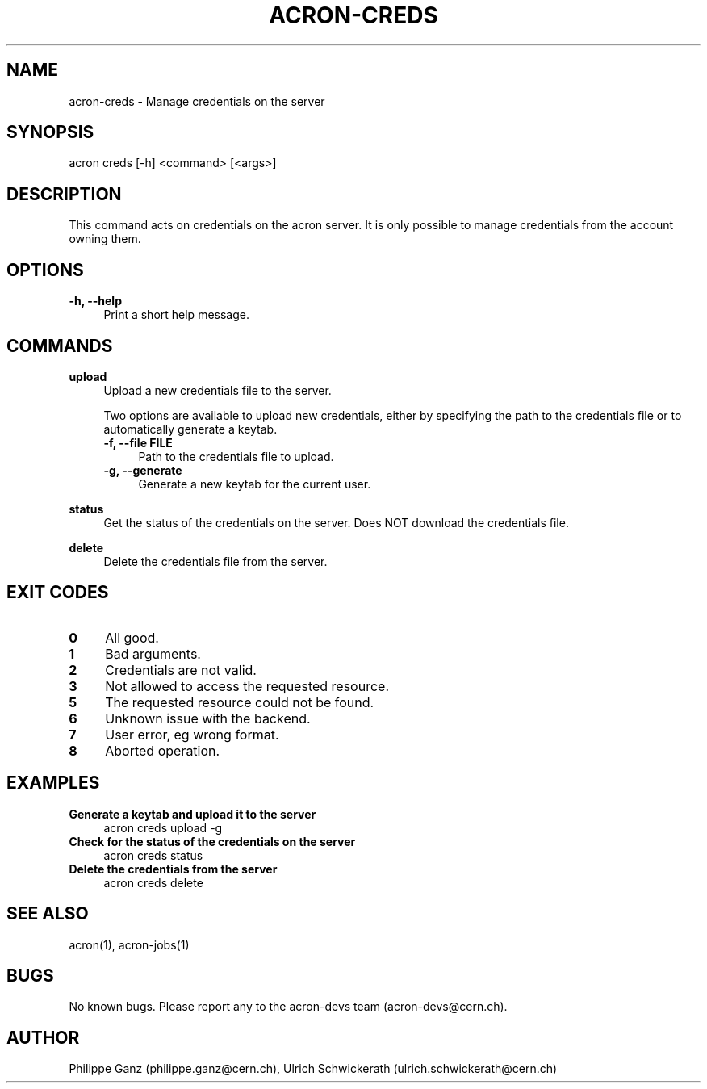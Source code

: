 .\" Manpage for acron.
.\" Contact acron-devs@cern.ch to report errors or typos.
.TH ACRON-CREDS 1 "27/02/2020" "Acron 0.10.2" "Acron Manual"

.SH NAME
acron-creds \- Manage credentials on the server

.SH SYNOPSIS
acron creds [-h] <command> [<args>]

.SH DESCRIPTION
This command acts on credentials on the acron server.
It is only possible to manage credentials from the account owning them.

.SH OPTIONS
.TP 4
.B -h, --help
Print a short help message.

.SH COMMANDS
.B upload
.RS 4
Upload a new credentials file to the server.
.PP
Two options are available to upload new credentials, either by specifying the path to the credentials file or to automatically generate a keytab.
.TP 4
.B -f, --file FILE
Path to the credentials file to upload.
.TP 4
.B -g, --generate
Generate a new keytab for the current user.
.RE
.PP
.B status
.RS 4
Get the status of the credentials on the server. Does NOT download the credentials file.
.RE
.PP
.B delete
.RS 4
Delete the credentials file from the server.
.RE

.SH EXIT CODES
.TP 4
.B 0
All good.
.TP 4
.B 1
Bad arguments.
.TP 4
.B 2
Credentials are not valid.
.TP 4
.B 3
Not allowed to access the requested resource.
.TP 4
.B 5
The requested resource could not be found.
.TP 4
.B 6
Unknown issue with the backend.
.TP 4
.B 7
User error, eg wrong format.
.TP 4
.B 8
Aborted operation.

.SH EXAMPLES
.TP 4
.B Generate a keytab and upload it to the server
acron creds upload -g
.TP 4
.B Check for the status of the credentials on the server
acron creds status
.TP 4
.B Delete the credentials from the server
acron creds delete

.SH SEE ALSO
acron(1), acron-jobs(1)

.SH BUGS
No known bugs. Please report any to the acron-devs team (acron-devs@cern.ch).

.SH AUTHOR
Philippe Ganz (philippe.ganz@cern.ch), Ulrich Schwickerath (ulrich.schwickerath@cern.ch)
